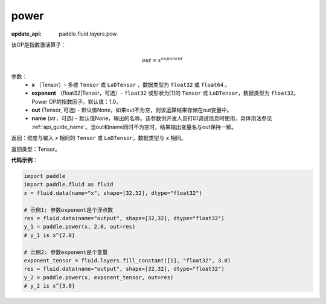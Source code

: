 .. _cn_api_tensor_argmax:

power
-------------------------------

.. py:function:: paddle.power(x, exponent, out=None, name=None):


:update_api: paddle.fluid.layers.pow



该OP是指数激活算子：

.. math::
        out = x^{exponent}

参数：
    - **x** （Tensor）- 多维 ``Tensor`` 或 ``LoDTensor`` ，数据类型为 ``float32`` 或 ``float64`` 。
    - **exponent** （float32|Tensor，可选）- ``float32`` 或形状为[1]的 ``Tensor`` 或 ``LoDTensor``，数据类型为 ``float32``。Power OP的指数因子。默认值：1.0。
    - **out** (Tensor, 可选) - 默认值None，如果out不为空，则该运算结果存储在out变量中。 
    - **name** (str，可选) - 默认值None，输出的名称。该参数供开发人员打印调试信息时使用，具体用法参见 :ref:`api_guide_name`。当out和name同时不为空时，结果输出变量名与out保持一致。

返回：维度与输入 `x` 相同的 ``Tensor`` 或 ``LoDTensor``，数据类型与 ``x`` 相同。

返回类型：Tensor。


**代码示例：**

.. code-block:: python

    import paddle
    import paddle.fluid as fluid
    x = fluid.data(name="x", shape=[32,32], dtype="float32")
    
    # 示例1: 参数exponent是个浮点数
    res = fluid.data(name="output", shape=[32,32], dtype="float32")
    y_1 = paddle.power(x, 2.0, out=res)
    # y_1 is x^{2.0}
    
    # 示例2: 参数exponent是个变量
    exponent_tensor = fluid.layers.fill_constant([1], "float32", 3.0)
    res = fluid.data(name="output", shape=[32,32], dtype="float32")
    y_2 = paddle.power(x, exponent_tensor, out=res)
    # y_2 is x^{3.0}